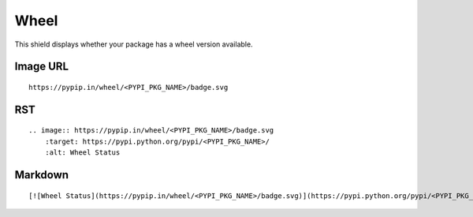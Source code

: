 =====
Wheel
=====

This shield displays whether your package has a wheel version available.

.. image:: https://pypip.in/wheel/blackhole/badge.svg?style=flat
    :target: https://pypi.python.org/pypi/blackhole/
    :alt: Wheel Status

Image URL
~~~~~~~~~
::

    https://pypip.in/wheel/<PYPI_PKG_NAME>/badge.svg

RST
~~~
::

    .. image:: https://pypip.in/wheel/<PYPI_PKG_NAME>/badge.svg
        :target: https://pypi.python.org/pypi/<PYPI_PKG_NAME>/
        :alt: Wheel Status

Markdown
~~~~~~~~
::

    [![Wheel Status](https://pypip.in/wheel/<PYPI_PKG_NAME>/badge.svg)](https://pypi.python.org/pypi/<PYPI_PKG_NAME>/)
